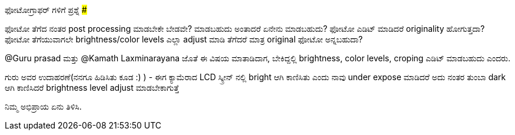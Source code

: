 ಫೋಟೋಗ್ರಾಫರ್ ಗಳಿಗೆ ಪ್ರಶ್ನೆ
#########################

:slug: photographersgalige-prashne
:author: Aravinda VK
:date: 2010-08-18
:tags: ಫೋಟೋಗ್ರಫಿ,kannadablog
:summary: ಫೋಟೋ ತೆಗೆದ ನಂತರ post processing ಮಾಡಬೇಕೇ ಬೇಡವೇ? ಮಾಡಬಹುದು ಅಂತಾದರೆ ಏನೇನು ಮಾಡಬಹುದು? ಫೋಟೋ ಎಡಿಟ್ ಮಾಡಿದರೆ originality ಹೋಗುತ್ತದಾ? ಫೋಟೋ ತೆಗೆಯುವಾಗಲೇ brightness/color levels ಎಲ್ಲಾ adjust ಮಾಡಿ ತೆಗೆದರೆ ಮಾತ್ರ original ಫೋಟೋ ಅನ್ನಬಹುದಾ?

ಫೋಟೋ ತೆಗೆದ ನಂತರ post processing ಮಾಡಬೇಕೇ ಬೇಡವೇ? ಮಾಡಬಹುದು ಅಂತಾದರೆ ಏನೇನು ಮಾಡಬಹುದು? ಫೋಟೋ ಎಡಿಟ್ ಮಾಡಿದರೆ originality ಹೋಗುತ್ತದಾ? ಫೋಟೋ ತೆಗೆಯುವಾಗಲೇ brightness/color levels ಎಲ್ಲಾ adjust ಮಾಡಿ ತೆಗೆದರೆ ಮಾತ್ರ original ಫೋಟೋ ಅನ್ನಬಹುದಾ?

@Guru prasad ಮತ್ತು @Kamath Laxminarayana ಜೊತೆ ಈ ವಿಷಯ ಮಾತಾಡಿದಾಗ, ಬೇಕಿದ್ದಲ್ಲಿ brightness, color levels, croping ಎಡಿಟ್ ಮಾಡಬಹುದು ಎಂದರು.

ಗುರು ಅವರ ಉದಾಹರಣೆ(ನನಗೂ ಹಿಡಿಸಿತು ಕೂಡ :) ) - ಈಗ ಕ್ಯಾಮೆರಾದ LCD ಸ್ಕ್ರೀನ್ ನಲ್ಲಿ bright ಆಗಿ ಕಾಣಿಸಿತು ಎಂದು ನಾವು under expose ಮಾಡಿದರೆ ಅದು ನಂತರ ತುಂಬಾ dark ಆಗಿ ಕಾಣಿಸಿದರೆ brightness level adjust ಮಾಡಬೇಕಾಗುತ್ತೆ

ನಿಮ್ಮ ಅಭಿಪ್ರಾಯ ಏನು ತಿಳಿಸಿ.
